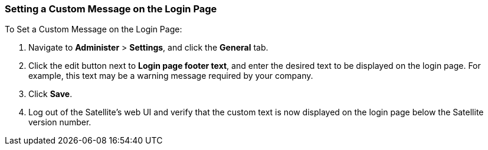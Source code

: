 [[sect-Red_Hat_Satellite-Administering_Red_Hat_Satellite-Setting_a_Custom_Login_Message]]
=== Setting a Custom Message on the Login Page

[[proc-Red_Hat_Satellite-Administering_Red_Hat_Satellite-Setting_a_Custom_Login_Message-To_Set_a_Custom_Login_Message]]
.To Set a Custom Message on the Login Page:

. Navigate to *Administer* > *Settings*, and click the *General* tab.
. Click the edit button next to *Login page footer text*, and enter the desired text to be displayed on the login page. For example, this text may be a warning message required by your company.
. Click *Save*.
. Log out of the Satellite's web UI and verify that the custom text is now displayed on the login page below the Satellite version number.
